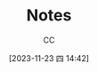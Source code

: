 :PROPERTIES:
:ID:       9FBCC336-E01E-4BD7-926B-43AF9740A282
:END:
#+TITLE: Notes
#+AUTHOR: CC
#+DATE: [2023-11-23 四 14:42]
#+HUGO_BASE_DIR: ../
#+HUGO_SECTION: notes
